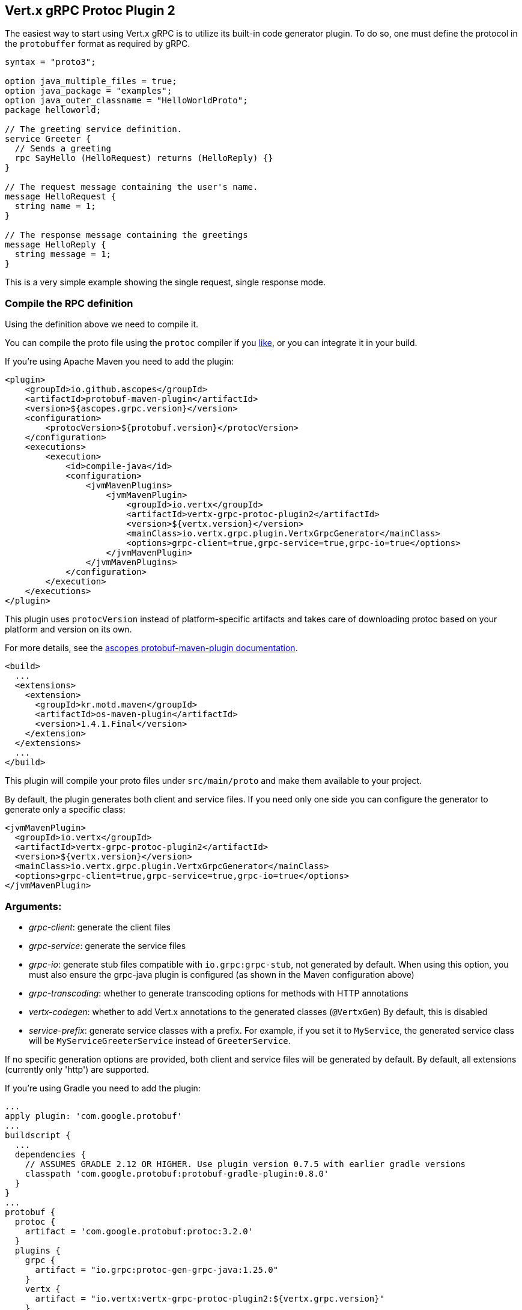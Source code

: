 [[vertx-grpc-protoc-plugin]]
== Vert.x gRPC Protoc Plugin 2

The easiest way to start using Vert.x gRPC is to utilize its built-in code generator plugin. To do so,
one must define the protocol in the `protobuffer` format as required by gRPC.

[source,proto]
----
syntax = "proto3";

option java_multiple_files = true;
option java_package = "examples";
option java_outer_classname = "HelloWorldProto";
package helloworld;

// The greeting service definition.
service Greeter {
  // Sends a greeting
  rpc SayHello (HelloRequest) returns (HelloReply) {}
}

// The request message containing the user's name.
message HelloRequest {
  string name = 1;
}

// The response message containing the greetings
message HelloReply {
  string message = 1;
}
----

This is a very simple example showing the single request, single response mode.

=== Compile the RPC definition

Using the definition above we need to compile it.

You can compile the proto file using the `protoc` compiler if you https://github.com/google/protobuf/tree/master/java#installation---without-maven[like], or you can integrate it in your build.

If you're using Apache Maven you need to add the plugin:

[source,xml]
----
<plugin>
    <groupId>io.github.ascopes</groupId>
    <artifactId>protobuf-maven-plugin</artifactId>
    <version>${ascopes.grpc.version}</version>
    <configuration>
        <protocVersion>${protobuf.version}</protocVersion>
    </configuration>
    <executions>
        <execution>
            <id>compile-java</id>
            <configuration>
                <jvmMavenPlugins>
                    <jvmMavenPlugin>
                        <groupId>io.vertx</groupId>
                        <artifactId>vertx-grpc-protoc-plugin2</artifactId>
                        <version>${vertx.version}</version>
                        <mainClass>io.vertx.grpc.plugin.VertxGrpcGenerator</mainClass>
                        <options>grpc-client=true,grpc-service=true,grpc-io=true</options>
                    </jvmMavenPlugin>
                </jvmMavenPlugins>
            </configuration>
        </execution>
    </executions>
</plugin>
----

This plugin uses `protocVersion` instead of platform-specific artifacts and takes care of downloading protoc based on your platform and version on its own.

For more details, see the https://ascopes.github.io/protobuf-maven-plugin/[ascopes protobuf-maven-plugin documentation].

[source,xml]
----
<build>
  ...
  <extensions>
    <extension>
      <groupId>kr.motd.maven</groupId>
      <artifactId>os-maven-plugin</artifactId>
      <version>1.4.1.Final</version>
    </extension>
  </extensions>
  ...
</build>
----

This plugin will compile your proto files under `src/main/proto` and make them available to your project.

By default, the plugin generates both client and service files. If you need only one side you can configure the generator to generate only a specific class:

[source,xml]
----
<jvmMavenPlugin>
  <groupId>io.vertx</groupId>
  <artifactId>vertx-grpc-protoc-plugin2</artifactId>
  <version>${vertx.version}</version>
  <mainClass>io.vertx.grpc.plugin.VertxGrpcGenerator</mainClass>
  <options>grpc-client=true,grpc-service=true,grpc-io=true</options>
</jvmMavenPlugin>
----

=== Arguments:

- _grpc-client_: generate the client files
- _grpc-service_: generate the service files
- _grpc-io_: generate stub files compatible with `io.grpc:grpc-stub`, not generated by default. When using this option, you must also ensure the grpc-java plugin is configured (as shown in the Maven configuration above)
- _grpc-transcoding_: whether to generate transcoding options for methods with HTTP annotations
- _vertx-codegen_: whether to add Vert.x annotations to the generated classes (`@VertxGen`) By default, this is disabled
- _service-prefix_: generate service classes with a prefix. For example, if you set it to `MyService`, the generated service class will be `MyServiceGreeterService` instead of `GreeterService`.

If no specific generation options are provided, both client and service files will be generated by default. By default, all extensions (currently only 'http') are supported.

If you're using Gradle you need to add the plugin:

[source,groovy]
----
...
apply plugin: 'com.google.protobuf'
...
buildscript {
  ...
  dependencies {
    // ASSUMES GRADLE 2.12 OR HIGHER. Use plugin version 0.7.5 with earlier gradle versions
    classpath 'com.google.protobuf:protobuf-gradle-plugin:0.8.0'
  }
}
...
protobuf {
  protoc {
    artifact = 'com.google.protobuf:protoc:3.2.0'
  }
  plugins {
    grpc {
      artifact = "io.grpc:protoc-gen-grpc-java:1.25.0"
    }
    vertx {
      artifact = "io.vertx:vertx-grpc-protoc-plugin2:${vertx.grpc.version}"
    }
  }
  generateProtoTasks {
    all()*.plugins {
      grpc
      vertx
    }
  }
}
----

This plugin will compile your proto files under `build/generated/source/proto/main` and make them available to your project.

NOTE: the generator plugin is tech preview and can be subject to changes

=== Generated RPC files

For each service definition, the plugin creates several Java RPC files, let's have a quick look at them:

- `examples/Greeter.java`
- `examples/GreeterClient.java`
- `examples/GreeterService.java`
- `examples/GreeterGrpcClient.java`
- `examples/GreeterGrpcService.java`
